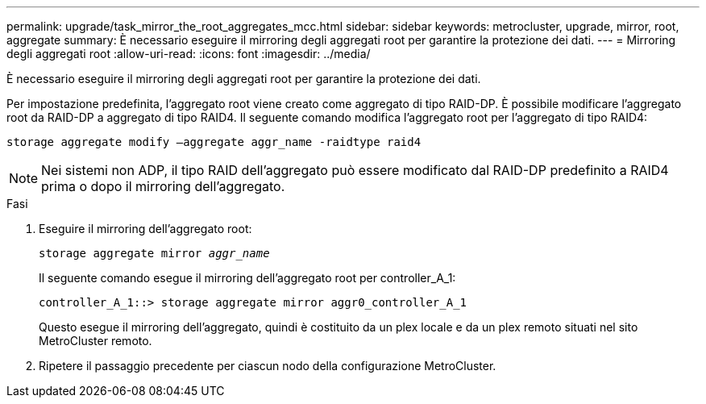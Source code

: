 ---
permalink: upgrade/task_mirror_the_root_aggregates_mcc.html 
sidebar: sidebar 
keywords: metrocluster, upgrade, mirror, root, aggregate 
summary: È necessario eseguire il mirroring degli aggregati root per garantire la protezione dei dati. 
---
= Mirroring degli aggregati root
:allow-uri-read: 
:icons: font
:imagesdir: ../media/


[role="lead"]
È necessario eseguire il mirroring degli aggregati root per garantire la protezione dei dati.

Per impostazione predefinita, l'aggregato root viene creato come aggregato di tipo RAID-DP. È possibile modificare l'aggregato root da RAID-DP a aggregato di tipo RAID4. Il seguente comando modifica l'aggregato root per l'aggregato di tipo RAID4:

[listing]
----
storage aggregate modify –aggregate aggr_name -raidtype raid4
----

NOTE: Nei sistemi non ADP, il tipo RAID dell'aggregato può essere modificato dal RAID-DP predefinito a RAID4 prima o dopo il mirroring dell'aggregato.

.Fasi
. Eseguire il mirroring dell'aggregato root:
+
`storage aggregate mirror _aggr_name_`

+
Il seguente comando esegue il mirroring dell'aggregato root per controller_A_1:

+
[listing]
----
controller_A_1::> storage aggregate mirror aggr0_controller_A_1
----
+
Questo esegue il mirroring dell'aggregato, quindi è costituito da un plex locale e da un plex remoto situati nel sito MetroCluster remoto.

. Ripetere il passaggio precedente per ciascun nodo della configurazione MetroCluster.

